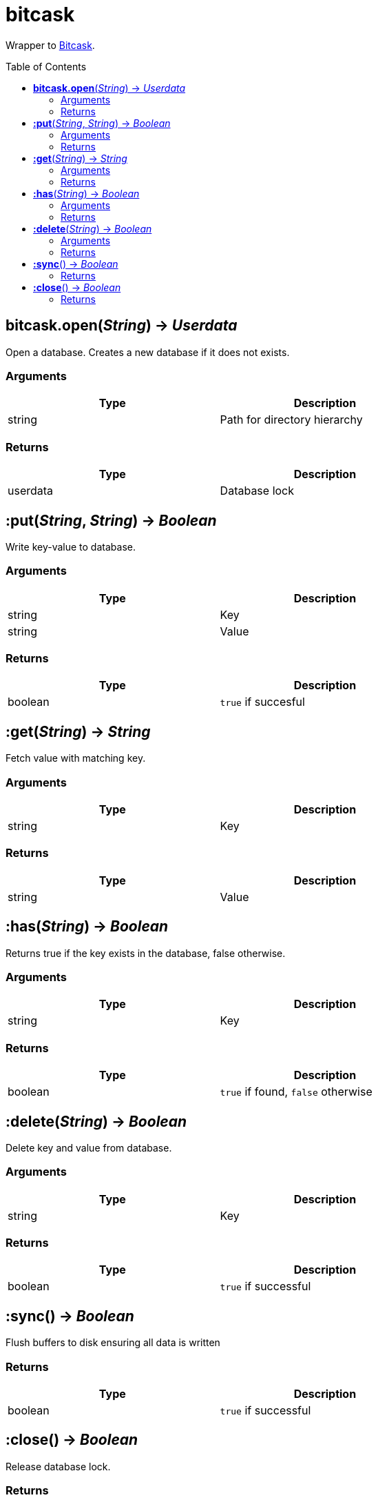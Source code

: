 = bitcask
:toc:
:toc-placement!:

Wrapper to https://github.com/prologic/bitcask[Bitcask].

toc::[]

== *bitcask.open*(_String_) -> _Userdata_
Open a database. Creates a new database if it does not exists.

=== Arguments
[options="header",width="72%"]
|===
|Type |Description
|string |Path for directory hierarchy
|===

=== Returns
[options="header",width="72%"]
|===
|Type |Description
|userdata |Database lock
|===

== *:put*(_String_, _String_) -> _Boolean_
Write key-value to database.

=== Arguments
[options="header",width="72%"]
|===
|Type |Description
|string |Key
|string |Value
|===

=== Returns
[options="header",width="72%"]
|===
|Type |Description
|boolean |`true` if succesful
|===

== *:get*(_String_) -> _String_
Fetch value with matching key.

=== Arguments
[options="header",width="72%"]
|===
|Type |Description
|string |Key
|===

=== Returns
[options="header",width="72%"]
|===
|Type |Description
|string |Value
|===

== *:has*(_String_) -> _Boolean_
Returns true if the key exists in the database, false otherwise.

=== Arguments
[options="header",width="72%"]
|===
|Type |Description
|string |Key
|===

=== Returns
[options="header",width="72%"]
|===
|Type |Description
|boolean |`true` if found, `false` otherwise
|===

== *:delete*(_String_) -> _Boolean_
Delete key and value from database.

=== Arguments
[options="header",width="72%"]
|===
|Type |Description
|string |Key
|===

=== Returns
[options="header",width="72%"]
|===
|Type |Description
|boolean |`true` if successful
|===

== *:sync*() -> _Boolean_
Flush buffers to disk ensuring all data is written

=== Returns
[options="header",width="72%"]
|===
|Type |Description
|boolean |`true` if successful
|===

== *:close*() -> _Boolean_
Release database lock.

=== Returns
[options="header",width="72%"]
|===
|Type |Description
|boolean |`true` if successful
|===
